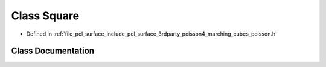 .. _exhale_class_classpcl_1_1poisson_1_1_square:

Class Square
============

- Defined in :ref:`file_pcl_surface_include_pcl_surface_3rdparty_poisson4_marching_cubes_poisson.h`


Class Documentation
-------------------


.. doxygenclass:: pcl::poisson::Square
   :members:
   :protected-members:
   :undoc-members: